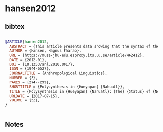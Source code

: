 * hansen2012




** bibtex

#+NAME: bibtex
#+BEGIN_SRC bibtex

@ARTICLE{hansen2012,
  ABSTRACT = {This article presents data showing that the syntax of the Nahuatl dialect spoken in Hueyapan, Morelos, Mexico has traits of nonconfigurationality: free word order and free pro-drop, with predicate-initial word order being pragmatically neutral. It permits discontinuous noun phrases and has no naturally occurring true quantifiers, suggesting that noun phrases in Hueyapan Nahuatl are adjuncts rather than actual arguments. These findings are contrasted with those of an earlier study by Jeffrey MacSwan, who concludes that Nahuatl syntax has relatively fixed subject-verb-object word order. It is suggested that the differences observed between the two Nahuatl varieties may be a result of methodological problems in MacSwan's collection of data, skewing it in the direction of a more rigid syntax.},
  AUTHOR = {Hansen, Magnus Pharao},
  URL = {https://muse-jhu-edu.ezproxy.its.uu.se/article/462412},
  DATE = {2012-01},
  DOI = {10.1353/anl.2010.0017},
  ISSN = {1944-6527},
  JOURNALTITLE = {Anthropological Linguistics},
  NUMBER = {3},
  PAGES = {274--299},
  SHORTTITLE = {Polysynthesis in {Hueyapan} {Nahuatl}},
  TITLE = {Polysynthesis in {Hueyapan} {Nahuatl}: {The} {Status} of {Noun} {Phrases}, {Basic} {Word} {Order}, and {Other} {Concerns}},
  URLDATE = {2017-07-15},
  VOLUME = {52},
}


#+END_SRC




** Notes

